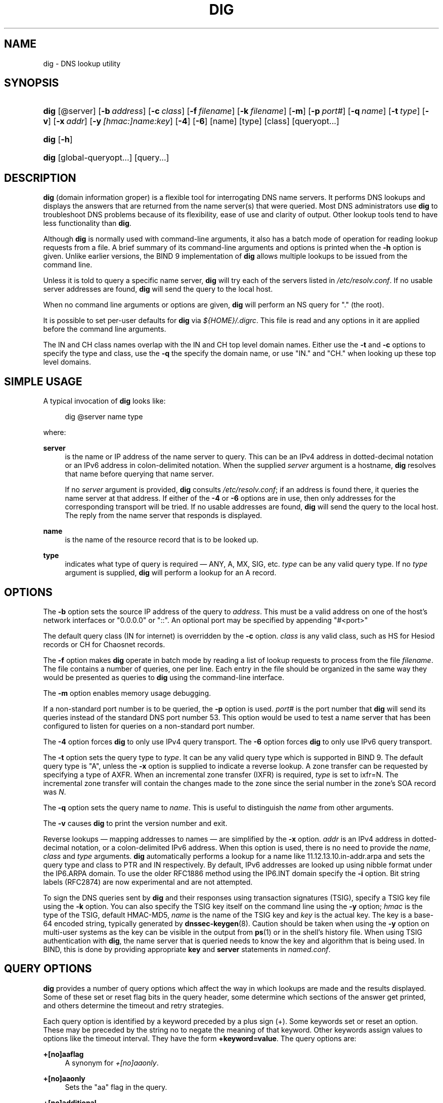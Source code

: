 .\" Copyright (C) 2004-2011, 2013, 2014 Internet Systems Consortium, Inc. ("ISC")
.\" Copyright (C) 2000-2003 Internet Software Consortium.
.\" 
.\" Permission to use, copy, modify, and/or distribute this software for any
.\" purpose with or without fee is hereby granted, provided that the above
.\" copyright notice and this permission notice appear in all copies.
.\" 
.\" THE SOFTWARE IS PROVIDED "AS IS" AND ISC DISCLAIMS ALL WARRANTIES WITH
.\" REGARD TO THIS SOFTWARE INCLUDING ALL IMPLIED WARRANTIES OF MERCHANTABILITY
.\" AND FITNESS. IN NO EVENT SHALL ISC BE LIABLE FOR ANY SPECIAL, DIRECT,
.\" INDIRECT, OR CONSEQUENTIAL DAMAGES OR ANY DAMAGES WHATSOEVER RESULTING FROM
.\" LOSS OF USE, DATA OR PROFITS, WHETHER IN AN ACTION OF CONTRACT, NEGLIGENCE
.\" OR OTHER TORTIOUS ACTION, ARISING OUT OF OR IN CONNECTION WITH THE USE OR
.\" PERFORMANCE OF THIS SOFTWARE.
.\"
.\" $Id$
.\"
.hy 0
.ad l
.\"     Title: dig
.\"    Author: 
.\" Generator: DocBook XSL Stylesheets v1.71.1 <http://docbook.sf.net/>
.\"      Date: February 12, 2014
.\"    Manual: BIND9
.\"    Source: BIND9
.\"
.TH "DIG" "1" "February 12, 2014" "BIND9" "BIND9"
.\" disable hyphenation
.nh
.\" disable justification (adjust text to left margin only)
.ad l
.SH "NAME"
dig \- DNS lookup utility
.SH "SYNOPSIS"
.HP 4
\fBdig\fR [@server] [\fB\-b\ \fR\fB\fIaddress\fR\fR] [\fB\-c\ \fR\fB\fIclass\fR\fR] [\fB\-f\ \fR\fB\fIfilename\fR\fR] [\fB\-k\ \fR\fB\fIfilename\fR\fR] [\fB\-m\fR] [\fB\-p\ \fR\fB\fIport#\fR\fR] [\fB\-q\ \fR\fB\fIname\fR\fR] [\fB\-t\ \fR\fB\fItype\fR\fR] [\fB\-v\fR] [\fB\-x\ \fR\fB\fIaddr\fR\fR] [\fB\-y\ \fR\fB\fI[hmac:]\fR\fIname:key\fR\fR] [\fB\-4\fR] [\fB\-6\fR] [name] [type] [class] [queryopt...]
.HP 4
\fBdig\fR [\fB\-h\fR]
.HP 4
\fBdig\fR [global\-queryopt...] [query...]
.SH "DESCRIPTION"
.PP
\fBdig\fR
(domain information groper) is a flexible tool for interrogating DNS name servers. It performs DNS lookups and displays the answers that are returned from the name server(s) that were queried. Most DNS administrators use
\fBdig\fR
to troubleshoot DNS problems because of its flexibility, ease of use and clarity of output. Other lookup tools tend to have less functionality than
\fBdig\fR.
.PP
Although
\fBdig\fR
is normally used with command\-line arguments, it also has a batch mode of operation for reading lookup requests from a file. A brief summary of its command\-line arguments and options is printed when the
\fB\-h\fR
option is given. Unlike earlier versions, the BIND 9 implementation of
\fBdig\fR
allows multiple lookups to be issued from the command line.
.PP
Unless it is told to query a specific name server,
\fBdig\fR
will try each of the servers listed in
\fI/etc/resolv.conf\fR. If no usable server addresses are found,
\fBdig\fR
will send the query to the local host.
.PP
When no command line arguments or options are given,
\fBdig\fR
will perform an NS query for "." (the root).
.PP
It is possible to set per\-user defaults for
\fBdig\fR
via
\fI${HOME}/.digrc\fR. This file is read and any options in it are applied before the command line arguments.
.PP
The IN and CH class names overlap with the IN and CH top level domain names. Either use the
\fB\-t\fR
and
\fB\-c\fR
options to specify the type and class, use the
\fB\-q\fR
the specify the domain name, or use "IN." and "CH." when looking up these top level domains.
.SH "SIMPLE USAGE"
.PP
A typical invocation of
\fBdig\fR
looks like:
.sp
.RS 4
.nf
 dig @server name type 
.fi
.RE
.sp
where:
.PP
\fBserver\fR
.RS 4
is the name or IP address of the name server to query. This can be an IPv4 address in dotted\-decimal notation or an IPv6 address in colon\-delimited notation. When the supplied
\fIserver\fR
argument is a hostname,
\fBdig\fR
resolves that name before querying that name server.
.sp
If no
\fIserver\fR
argument is provided,
\fBdig\fR
consults
\fI/etc/resolv.conf\fR; if an address is found there, it queries the name server at that address. If either of the
\fB\-4\fR
or
\fB\-6\fR
options are in use, then only addresses for the corresponding transport will be tried. If no usable addresses are found,
\fBdig\fR
will send the query to the local host. The reply from the name server that responds is displayed.
.RE
.PP
\fBname\fR
.RS 4
is the name of the resource record that is to be looked up.
.RE
.PP
\fBtype\fR
.RS 4
indicates what type of query is required \(em ANY, A, MX, SIG, etc.
\fItype\fR
can be any valid query type. If no
\fItype\fR
argument is supplied,
\fBdig\fR
will perform a lookup for an A record.
.RE
.SH "OPTIONS"
.PP
The
\fB\-b\fR
option sets the source IP address of the query to
\fIaddress\fR. This must be a valid address on one of the host's network interfaces or "0.0.0.0" or "::". An optional port may be specified by appending "#<port>"
.PP
The default query class (IN for internet) is overridden by the
\fB\-c\fR
option.
\fIclass\fR
is any valid class, such as HS for Hesiod records or CH for Chaosnet records.
.PP
The
\fB\-f\fR
option makes
\fBdig \fR
operate in batch mode by reading a list of lookup requests to process from the file
\fIfilename\fR. The file contains a number of queries, one per line. Each entry in the file should be organized in the same way they would be presented as queries to
\fBdig\fR
using the command\-line interface.
.PP
The
\fB\-m\fR
option enables memory usage debugging.
.PP
If a non\-standard port number is to be queried, the
\fB\-p\fR
option is used.
\fIport#\fR
is the port number that
\fBdig\fR
will send its queries instead of the standard DNS port number 53. This option would be used to test a name server that has been configured to listen for queries on a non\-standard port number.
.PP
The
\fB\-4\fR
option forces
\fBdig\fR
to only use IPv4 query transport. The
\fB\-6\fR
option forces
\fBdig\fR
to only use IPv6 query transport.
.PP
The
\fB\-t\fR
option sets the query type to
\fItype\fR. It can be any valid query type which is supported in BIND 9. The default query type is "A", unless the
\fB\-x\fR
option is supplied to indicate a reverse lookup. A zone transfer can be requested by specifying a type of AXFR. When an incremental zone transfer (IXFR) is required,
\fItype\fR
is set to
ixfr=N. The incremental zone transfer will contain the changes made to the zone since the serial number in the zone's SOA record was
\fIN\fR.
.PP
The
\fB\-q\fR
option sets the query name to
\fIname\fR. This is useful to distinguish the
\fIname\fR
from other arguments.
.PP
The
\fB\-v\fR
causes
\fBdig\fR
to print the version number and exit.
.PP
Reverse lookups \(em mapping addresses to names \(em are simplified by the
\fB\-x\fR
option.
\fIaddr\fR
is an IPv4 address in dotted\-decimal notation, or a colon\-delimited IPv6 address. When this option is used, there is no need to provide the
\fIname\fR,
\fIclass\fR
and
\fItype\fR
arguments.
\fBdig\fR
automatically performs a lookup for a name like
11.12.13.10.in\-addr.arpa
and sets the query type and class to PTR and IN respectively. By default, IPv6 addresses are looked up using nibble format under the IP6.ARPA domain. To use the older RFC1886 method using the IP6.INT domain specify the
\fB\-i\fR
option. Bit string labels (RFC2874) are now experimental and are not attempted.
.PP
To sign the DNS queries sent by
\fBdig\fR
and their responses using transaction signatures (TSIG), specify a TSIG key file using the
\fB\-k\fR
option. You can also specify the TSIG key itself on the command line using the
\fB\-y\fR
option;
\fIhmac\fR
is the type of the TSIG, default HMAC\-MD5,
\fIname\fR
is the name of the TSIG key and
\fIkey\fR
is the actual key. The key is a base\-64 encoded string, typically generated by
\fBdnssec\-keygen\fR(8). Caution should be taken when using the
\fB\-y\fR
option on multi\-user systems as the key can be visible in the output from
\fBps\fR(1)
or in the shell's history file. When using TSIG authentication with
\fBdig\fR, the name server that is queried needs to know the key and algorithm that is being used. In BIND, this is done by providing appropriate
\fBkey\fR
and
\fBserver\fR
statements in
\fInamed.conf\fR.
.SH "QUERY OPTIONS"
.PP
\fBdig\fR
provides a number of query options which affect the way in which lookups are made and the results displayed. Some of these set or reset flag bits in the query header, some determine which sections of the answer get printed, and others determine the timeout and retry strategies.
.PP
Each query option is identified by a keyword preceded by a plus sign (+). Some keywords set or reset an option. These may be preceded by the string
no
to negate the meaning of that keyword. Other keywords assign values to options like the timeout interval. They have the form
\fB+keyword=value\fR. The query options are:
.PP
\fB+[no]aaflag\fR
.RS 4
A synonym for
\fI+[no]aaonly\fR.
.RE
.PP
\fB+[no]aaonly\fR
.RS 4
Sets the "aa" flag in the query.
.RE
.PP
\fB+[no]additional\fR
.RS 4
Display [do not display] the additional section of a reply. The default is to display it.
.RE
.PP
\fB+[no]adflag\fR
.RS 4
Set [do not set] the AD (authentic data) bit in the query. This requests the server to return whether all of the answer and authority sections have all been validated as secure according to the security policy of the server. AD=1 indicates that all records have been validated as secure and the answer is not from a OPT\-OUT range. AD=0 indicate that some part of the answer was insecure or not validated. This bit is set by default.
.RE
.PP
\fB+[no]all\fR
.RS 4
Set or clear all display flags.
.RE
.PP
\fB+[no]answer\fR
.RS 4
Display [do not display] the answer section of a reply. The default is to display it.
.RE
.PP
\fB+[no]authority\fR
.RS 4
Display [do not display] the authority section of a reply. The default is to display it.
.RE
.PP
\fB+[no]besteffort\fR
.RS 4
Attempt to display the contents of messages which are malformed. The default is to not display malformed answers.
.RE
.PP
\fB+bufsize=B\fR
.RS 4
Set the UDP message buffer size advertised using EDNS0 to
\fIB\fR
bytes. The maximum and minimum sizes of this buffer are 65535 and 0 respectively. Values outside this range are rounded up or down appropriately. Values other than zero will cause a EDNS query to be sent.
.RE
.PP
\fB+[no]cdflag\fR
.RS 4
Set [do not set] the CD (checking disabled) bit in the query. This requests the server to not perform DNSSEC validation of responses.
.RE
.PP
\fB+[no]cl\fR
.RS 4
Display [do not display] the CLASS when printing the record.
.RE
.PP
\fB+[no]cmd\fR
.RS 4
Toggles the printing of the initial comment in the output identifying the version of
\fBdig\fR
and the query options that have been applied. This comment is printed by default.
.RE
.PP
\fB+[no]comments\fR
.RS 4
Toggle the display of comment lines in the output. The default is to print comments.
.RE
.PP
\fB+[no]defname\fR
.RS 4
Deprecated, treated as a synonym for
\fI+[no]search\fR
.RE
.PP
\fB+[no]dnssec\fR
.RS 4
Requests DNSSEC records be sent by setting the DNSSEC OK bit (DO) in the OPT record in the additional section of the query.
.RE
.PP
\fB+domain=somename\fR
.RS 4
Set the search list to contain the single domain
\fIsomename\fR, as if specified in a
\fBdomain\fR
directive in
\fI/etc/resolv.conf\fR, and enable search list processing as if the
\fI+search\fR
option were given.
.RE
.PP
\fB+[no]edns[=#]\fR
.RS 4
Specify the EDNS version to query with. Valid values are 0 to 255. Setting the EDNS version will cause a EDNS query to be sent.
\fB+noedns\fR
clears the remembered EDNS version. EDNS is set to 0 by default.
.RE
.PP
\fB+[no]fail\fR
.RS 4
Do not try the next server if you receive a SERVFAIL. The default is to not try the next server which is the reverse of normal stub resolver behavior.
.RE
.PP
\fB+[no]identify\fR
.RS 4
Show [or do not show] the IP address and port number that supplied the answer when the
\fI+short\fR
option is enabled. If short form answers are requested, the default is not to show the source address and port number of the server that provided the answer.
.RE
.PP
\fB+[no]ignore\fR
.RS 4
Ignore truncation in UDP responses instead of retrying with TCP. By default, TCP retries are performed.
.RE
.PP
\fB+[no]keepopen\fR
.RS 4
Keep the TCP socket open between queries and reuse it rather than creating a new TCP socket for each lookup. The default is
\fB+nokeepopen\fR.
.RE
.PP
\fB+[no]multiline\fR
.RS 4
Print records like the SOA records in a verbose multi\-line format with human\-readable comments. The default is to print each record on a single line, to facilitate machine parsing of the
\fBdig\fR
output.
.RE
.PP
\fB+ndots=D\fR
.RS 4
Set the number of dots that have to appear in
\fIname\fR
to
\fID\fR
for it to be considered absolute. The default value is that defined using the ndots statement in
\fI/etc/resolv.conf\fR, or 1 if no ndots statement is present. Names with fewer dots are interpreted as relative names and will be searched for in the domains listed in the
\fBsearch\fR
or
\fBdomain\fR
directive in
\fI/etc/resolv.conf\fR.
.RE
.PP
\fB+[no]nsid\fR
.RS 4
Include an EDNS name server ID request when sending a query.
.RE
.PP
\fB+[no]nssearch\fR
.RS 4
When this option is set,
\fBdig\fR
attempts to find the authoritative name servers for the zone containing the name being looked up and display the SOA record that each name server has for the zone.
.RE
.PP
\fB+[no]onesoa\fR
.RS 4
Print only one (starting) SOA record when performing an AXFR. The default is to print both the starting and ending SOA records.
.RE
.PP
\fB+[no]qr\fR
.RS 4
Print [do not print] the query as it is sent. By default, the query is not printed.
.RE
.PP
\fB+[no]question\fR
.RS 4
Print [do not print] the question section of a query when an answer is returned. The default is to print the question section as a comment.
.RE
.PP
\fB+[no]recurse\fR
.RS 4
Toggle the setting of the RD (recursion desired) bit in the query. This bit is set by default, which means
\fBdig\fR
normally sends recursive queries. Recursion is automatically disabled when the
\fI+nssearch\fR
or
\fI+trace\fR
query options are used.
.RE
.PP
\fB+retry=T\fR
.RS 4
Sets the number of times to retry UDP queries to server to
\fIT\fR
instead of the default, 2. Unlike
\fI+tries\fR, this does not include the initial query.
.RE
.PP
\fB+[no]rrcomments\fR
.RS 4
Toggle the display of per\-record comments in the output (for example, human\-readable key information about DNSKEY records). The default is not to print record comments unless multiline mode is active.
.RE
.PP
\fB+[no]search\fR
.RS 4
Use [do not use] the search list defined by the searchlist or domain directive in
\fIresolv.conf\fR
(if any). The search list is not used by default.
.RE
.PP
\fB+[no]short\fR
.RS 4
Provide a terse answer. The default is to print the answer in a verbose form.
.RE
.PP
\fB+[no]showsearch\fR
.RS 4
Perform [do not perform] a search showing intermediate results.
.RE
.PP
\fB+split=W\fR
.RS 4
Split long hex\- or base64\-formatted fields in resource records into chunks of
\fIW\fR
characters (where
\fIW\fR
is rounded up to the nearest multiple of 4).
\fI+nosplit\fR
or
\fI+split=0\fR
causes fields not to be split at all. The default is 56 characters, or 44 characters when multiline mode is active.
.RE
.PP
\fB+[no]sigchase\fR
.RS 4
Chase DNSSEC signature chains. Requires dig be compiled with \-DDIG_SIGCHASE.
.RE
.PP
\fB+[no]stats\fR
.RS 4
This query option toggles the printing of statistics: when the query was made, the size of the reply and so on. The default behavior is to print the query statistics.
.RE
.PP
\fB+[no]tcp\fR
.RS 4
Use [do not use] TCP when querying name servers. The default behavior is to use UDP unless an
ixfr=N
query is requested, in which case the default is TCP. AXFR queries always use TCP.
.RE
.PP
\fB+time=T\fR
.RS 4
Sets the timeout for a query to
\fIT\fR
seconds. The default timeout is 5 seconds. An attempt to set
\fIT\fR
to less than 1 will result in a query timeout of 1 second being applied.
.RE
.PP
\fB+[no]topdown\fR
.RS 4
When chasing DNSSEC signature chains perform a top\-down validation. Requires dig be compiled with \-DDIG_SIGCHASE.
.RE
.PP
\fB+[no]trace\fR
.RS 4
Toggle tracing of the delegation path from the root name servers for the name being looked up. Tracing is disabled by default. When tracing is enabled,
\fBdig\fR
makes iterative queries to resolve the name being looked up. It will follow referrals from the root servers, showing the answer from each server that was used to resolve the lookup.
.sp
\fB+dnssec\fR
is also set when +trace is set to better emulate the default queries from a nameserver.
.RE
.PP
\fB+tries=T\fR
.RS 4
Sets the number of times to try UDP queries to server to
\fIT\fR
instead of the default, 3. If
\fIT\fR
is less than or equal to zero, the number of tries is silently rounded up to 1.
.RE
.PP
\fB+trusted\-key=####\fR
.RS 4
Specifies a file containing trusted keys to be used with
\fB+sigchase\fR. Each DNSKEY record must be on its own line.
.sp
If not specified,
\fBdig\fR
will look for
\fI/etc/trusted\-key.key\fR
then
\fItrusted\-key.key\fR
in the current directory.
.sp
Requires dig be compiled with \-DDIG_SIGCHASE.
.RE
.PP
\fB+[no]ttlid\fR
.RS 4
Display [do not display] the TTL when printing the record.
.RE
.PP
\fB+[no]vc\fR
.RS 4
Use [do not use] TCP when querying name servers. This alternate syntax to
\fI+[no]tcp\fR
is provided for backwards compatibility. The "vc" stands for "virtual circuit".
.RE
.SH "MULTIPLE QUERIES"
.PP
The BIND 9 implementation of
\fBdig \fR
supports specifying multiple queries on the command line (in addition to supporting the
\fB\-f\fR
batch file option). Each of those queries can be supplied with its own set of flags, options and query options.
.PP
In this case, each
\fIquery\fR
argument represent an individual query in the command\-line syntax described above. Each consists of any of the standard options and flags, the name to be looked up, an optional query type and class and any query options that should be applied to that query.
.PP
A global set of query options, which should be applied to all queries, can also be supplied. These global query options must precede the first tuple of name, class, type, options, flags, and query options supplied on the command line. Any global query options (except the
\fB+[no]cmd\fR
option) can be overridden by a query\-specific set of query options. For example:
.sp
.RS 4
.nf
dig +qr www.isc.org any \-x 127.0.0.1 isc.org ns +noqr
.fi
.RE
.sp
shows how
\fBdig\fR
could be used from the command line to make three lookups: an ANY query for
www.isc.org, a reverse lookup of 127.0.0.1 and a query for the NS records of
isc.org. A global query option of
\fI+qr\fR
is applied, so that
\fBdig\fR
shows the initial query it made for each lookup. The final query has a local query option of
\fI+noqr\fR
which means that
\fBdig\fR
will not print the initial query when it looks up the NS records for
isc.org.
.SH "IDN SUPPORT"
.PP
If
\fBdig\fR
has been built with IDN (internationalized domain name) support, it can accept and display non\-ASCII domain names.
\fBdig\fR
appropriately converts character encoding of domain name before sending a request to DNS server or displaying a reply from the server. If you'd like to turn off the IDN support for some reason, defines the
\fBIDN_DISABLE\fR
environment variable. The IDN support is disabled if the variable is set when
\fBdig\fR
runs.
.SH "FILES"
.PP
\fI/etc/resolv.conf\fR
.PP
\fI${HOME}/.digrc\fR
.SH "SEE ALSO"
.PP
\fBhost\fR(1),
\fBnamed\fR(8),
\fBdnssec\-keygen\fR(8),
RFC1035.
.SH "BUGS"
.PP
There are probably too many query options.
.SH "COPYRIGHT"
Copyright \(co 2004\-2011, 2013, 2014 Internet Systems Consortium, Inc. ("ISC")
.br
Copyright \(co 2000\-2003 Internet Software Consortium.
.br
